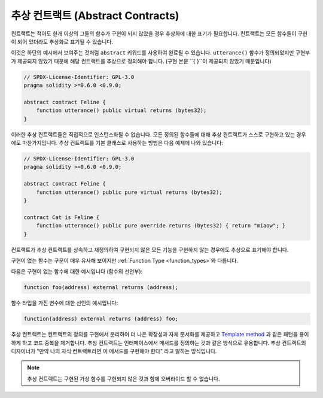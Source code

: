 .. index:: ! contract;abstract, ! abstract contract

.. _abstract-contract:

******************
추상 컨트랙트 (Abstract Contracts)
******************

컨트랙트는 적어도 한개 이상의 그들의 함수가 구현이 되지 않았을 경우 추상화에 대한 표기가 필요합니다.
컨트랙트는 모든 함수들이 구현이 되어 있더라도 추상화로 표기될 수 있습니다.

이것은 하단의 예시에서 보여주는 것처럼 ``abstract`` 키워드를 사용하여 완료될 수 있습니다.
``utterance()`` 함수가 정의되었지만 구현부가 제공되지 않았기 때문에 해당 컨트랙트를 추상으로
정의해야 합니다. (구현 본문 ``{ }``이 제공되지 않았기 때문입니다)

.. code-block:: solidity

    // SPDX-License-Identifier: GPL-3.0
    pragma solidity >=0.6.0 <0.9.0;

    abstract contract Feline {
        function utterance() public virtual returns (bytes32);
    }

이러한 추상 컨트랙트들은 직접적으로 인스턴스화될 수 없습니다. 모든 정의된 함수들에 대해 
추상 컨트랙트가 스스로 구현하고 있는 경우에도 마찬가지입니다. 추상 컨트랙트를 기본 클래스로 사용하는
방법은 다음 예제에 나와 있습니다:

.. code-block:: solidity

    // SPDX-License-Identifier: GPL-3.0
    pragma solidity >=0.6.0 <0.9.0;

    abstract contract Feline {
        function utterance() public pure virtual returns (bytes32);
    }

    contract Cat is Feline {
        function utterance() public pure override returns (bytes32) { return "miaow"; }
    }

컨트랙트가 추상 컨트랙트를 상속하고 재정의하여 구현되지 않은 모든 기능을 구현하지 않는 경우에도
추상으로 표기해야 합니다.

구현이 없는 함수는 구문이 매우 유사해 보이지만 :ref:`Function Type <function_types>`와 다릅니다.

다음은 구현이 없는 함수에 대한 예시입니다 (함수의 선언부):

.. code-block:: solidity

    function foo(address) external returns (address);

함수 타입을 가진 변수에 대한 선언의 예시입니다:

.. code-block:: solidity

    function(address) external returns (address) foo;

추상 컨트랙트는 컨트랙트의 정의를 구현에서 분리하여 더 나은 확장성과 자체 문서화를 제공하고
`Template method <https://en.wikipedia.org/wiki/Template_method_pattern>`_ 과 같은
패턴을 용이하게 하고 코드 중복을 제거합니다.
추상 컨트랙트는 인터페이스에서 메서드를 정의하는 것과 같은 방식으로 유용합니다. 추상 컨트랙트의
디자이너가 "만약 나의 자식 컨트랙트라면 이 메서드를 구현해야 한다" 라고 말하는 방식입니다.

.. note::

  추상 컨트랙트는 구현된 가상 함수를 구현되지 않은 것과 함께 오버라이드 할 수 없습니다.

